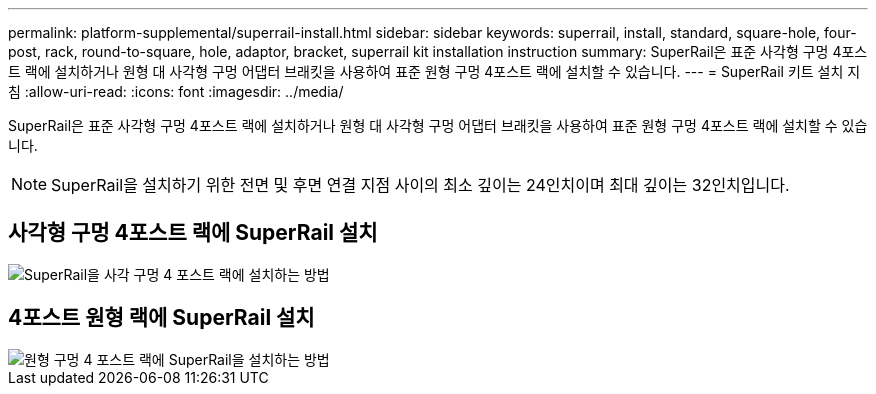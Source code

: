 ---
permalink: platform-supplemental/superrail-install.html 
sidebar: sidebar 
keywords: superrail, install, standard, square-hole, four-post, rack, round-to-square, hole, adaptor, bracket, superrail kit installation instruction 
summary: SuperRail은 표준 사각형 구멍 4포스트 랙에 설치하거나 원형 대 사각형 구멍 어댑터 브래킷을 사용하여 표준 원형 구멍 4포스트 랙에 설치할 수 있습니다. 
---
= SuperRail 키트 설치 지침
:allow-uri-read: 
:icons: font
:imagesdir: ../media/


[role="lead"]
SuperRail은 표준 사각형 구멍 4포스트 랙에 설치하거나 원형 대 사각형 구멍 어댑터 브래킷을 사용하여 표준 원형 구멍 4포스트 랙에 설치할 수 있습니다.


NOTE: SuperRail을 설치하기 위한 전면 및 후면 연결 지점 사이의 최소 깊이는 24인치이며 최대 깊이는 32인치입니다.



== 사각형 구멍 4포스트 랙에 SuperRail 설치

image::../media/drw_superrail_square_hole_four_post_kit_re_release.png[SuperRail을 사각 구멍 4 포스트 랙에 설치하는 방법]



== 4포스트 원형 랙에 SuperRail 설치

image::../media/drw_superrail_round_hole_four_post_kit_re_release.png[원형 구멍 4 포스트 랙에 SuperRail을 설치하는 방법]
